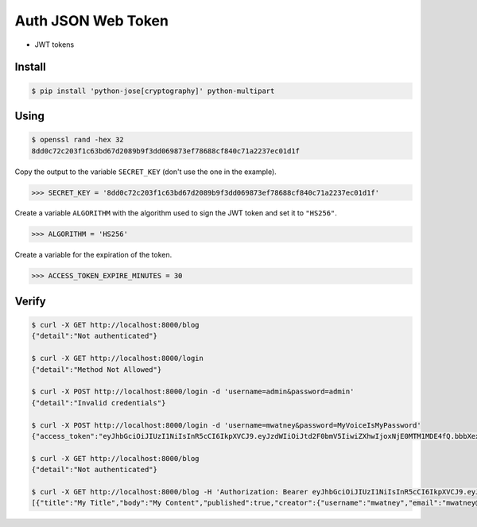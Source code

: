 Auth JSON Web Token
===================
* JWT tokens


Install
-------
.. code-block:: console

    $ pip install 'python-jose[cryptography]' python-multipart


Using
-----
.. code-block:: console

    $ openssl rand -hex 32
    8dd0c72c203f1c63bd67d2089b9f3dd069873ef78688cf840c71a2237ec01d1f

Copy the output to the variable ``SECRET_KEY`` (don't use the one in the
example).

>>> SECRET_KEY = '8dd0c72c203f1c63bd67d2089b9f3dd069873ef78688cf840c71a2237ec01d1f'

Create a variable ``ALGORITHM`` with the algorithm used to sign the JWT
token and set it to ``"HS256"``.

>>> ALGORITHM = 'HS256'

Create a variable for the expiration of the token.

>>> ACCESS_TOKEN_EXPIRE_MINUTES = 30


Verify
------
.. code-block:: console

    $ curl -X GET http://localhost:8000/blog
    {"detail":"Not authenticated"}

    $ curl -X GET http://localhost:8000/login
    {"detail":"Method Not Allowed"}

    $ curl -X POST http://localhost:8000/login -d 'username=admin&password=admin'
    {"detail":"Invalid credentials"}

    $ curl -X POST http://localhost:8000/login -d 'username=mwatney&password=MyVoiceIsMyPassword'
    {"access_token":"eyJhbGciOiJIUzI1NiIsInR5cCI6IkpXVCJ9.eyJzdWIiOiJtd2F0bmV5IiwiZXhwIjoxNjE0MTM1MDE4fQ.bbbXexg1lOLENxb-gAoU5xGLrk_VdcB4Aw9_cezEN0w","token_type":"bearer"}

    $ curl -X GET http://localhost:8000/blog
    {"detail":"Not authenticated"}

    $ curl -X GET http://localhost:8000/blog -H 'Authorization: Bearer eyJhbGciOiJIUzI1NiIsInR5cCI6IkpXVCJ9.eyJzdWIiOiJtd2F0bmV5IiwiZXhwIjoxNjE0MTM1MDE4fQ.bbbXexg1lOLENxb-gAoU5xGLrk_VdcB4Aw9_cezEN0w'
    [{"title":"My Title","body":"My Content","published":true,"creator":{"username":"mwatney","email":"mwatney@nasa.gov"}}]
